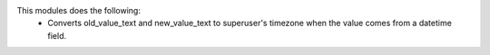 This modules does the following:
  * Converts old_value_text and new_value_text to superuser's timezone when the value comes from a datetime field.
